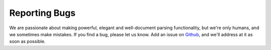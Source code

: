 
Reporting Bugs
==============

We are passionate about making powerful, elegant and well-document parsing functionality,
but we're only humans, and we sometimes make mistakes. If you find a bug, please let us know.
Add an issue on `Github <http://github.com/ethantkoenig/fro/>`_, and we'll address at it as soon as possible.